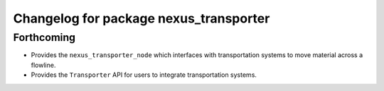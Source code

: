 ^^^^^^^^^^^^^^^^^^^^^^^^^^^^^^^^^^^^^^^
Changelog for package nexus_transporter
^^^^^^^^^^^^^^^^^^^^^^^^^^^^^^^^^^^^^^^

Forthcoming
-----------
* Provides the ``nexus_transporter_node`` which interfaces with transportation systems to move material across a flowline.
* Provides the ``Transporter`` API for users to integrate transportation systems.
